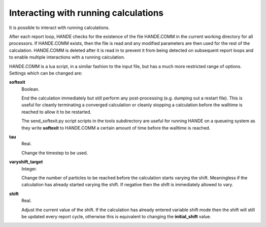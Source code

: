 Interacting with running calculations
=====================================

It is possible to interact with running calculations.

After each report loop, HANDE checks for the existence of the file HANDE.COMM in the
current working directory for all processors. If HANDE.COMM exists, then the file is read
and any modified parameters are then used for the rest of the calculation.  HANDE.COMM is
deleted after it is read in to prevent it from being detected on subsequent report loops
and to enable multiple interactions with a running calculation.

HANDE.COMM is a lua script, in a similar fashion to the input file, but has a much more
restricted range of options.  Settings which can be changed are:

**softexit**
    Boolean.

    End the calculation immediately but still perform any post-processing (e.g. dumping
    out a restart file).  This is useful for cleanly terminating a converged calculation
    or cleanly stopping a calculation before the walltime is reached to allow it to be
    restarted.

    The send_softexit.py script  scripts in the tools subdirectory are useful for running
    HANDE on a queueing system as they write **softexit** to HANDE.COMM a certain amount
    of time before the walltime is reached.
**tau**
    Real.

    Change the timestep to be used.
**varyshift_target**
    Integer.

    Change the number of particles to be reached before the calculation starts varying the
    shift.  Meaningless if the calculation has already started varying the shift.  If
    negative then the shift is immediately allowed to vary.
**shift**
    Real.

    Adjust the current value of the shift.  If the calculation has already entered
    variable shift mode then the shift will still be updated every report cycle, otherwise
    this is equivalent to changing the **initial_shift** value.
